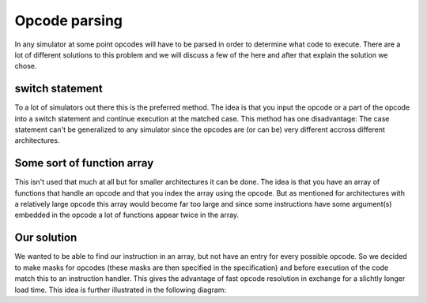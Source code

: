 Opcode parsing
==============

In any simulator at some point opcodes will have to be parsed in order to determine what code to execute. There are a lot of different solutions to this problem and we will discuss a few of the here and after that explain the solution we chose.

switch statement
----------------

To a lot of simulators out there this is the preferred method. The idea is that you input the opcode or a part of the opcode into a switch statement and continue execution at the matched case. This method has one disadvantage: The case statement can't be generalized to any simulator since the opcodes are (or can be) very different accross different architectures.

Some sort of function array
---------------------------

This isn't used that much at all but for smaller architectures it can be done. The idea is that you have an array of functions that handle an opcode and that you index the array using the opcode. But as mentioned for architectures with a relatively large opcode this array would become far too large and since some instructions have some argument(s) embedded in the opcode a lot of functions appear twice in the array.

Our solution
------------

We wanted to be able to find our instruction in an array, but not have an entry for every possible opcode. So we decided to make masks for opcodes (these masks are then specified in the specification) and before execution of the code match this to an instruction handler. This gives the advantage of fast opcode resolution in exchange for a slichtly longer load time. This idea is further illustrated in the following diagram:
